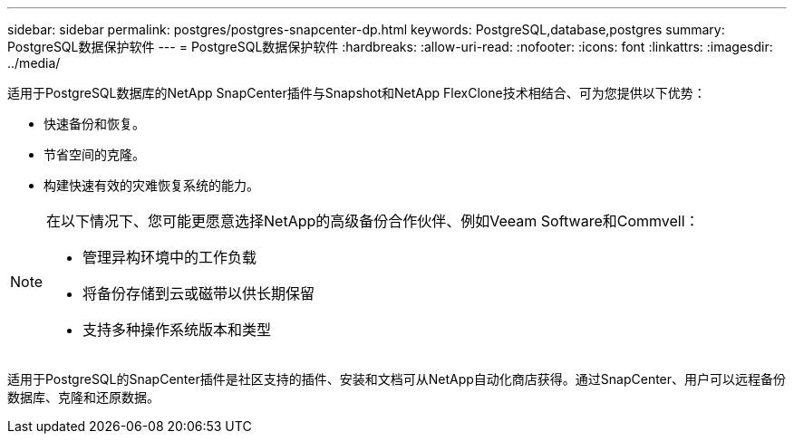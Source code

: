 ---
sidebar: sidebar 
permalink: postgres/postgres-snapcenter-dp.html 
keywords: PostgreSQL,database,postgres 
summary: PostgreSQL数据保护软件 
---
= PostgreSQL数据保护软件
:hardbreaks:
:allow-uri-read: 
:nofooter: 
:icons: font
:linkattrs: 
:imagesdir: ../media/


[role="lead"]
适用于PostgreSQL数据库的NetApp SnapCenter插件与Snapshot和NetApp FlexClone技术相结合、可为您提供以下优势：

* 快速备份和恢复。
* 节省空间的克隆。
* 构建快速有效的灾难恢复系统的能力。


[NOTE]
====
在以下情况下、您可能更愿意选择NetApp的高级备份合作伙伴、例如Veeam Software和Commvell：

* 管理异构环境中的工作负载
* 将备份存储到云或磁带以供长期保留
* 支持多种操作系统版本和类型


====
适用于PostgreSQL的SnapCenter插件是社区支持的插件、安装和文档可从NetApp自动化商店获得。通过SnapCenter、用户可以远程备份数据库、克隆和还原数据。
